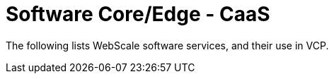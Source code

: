 [id="cnf-best-practices-vz-software-core-edge-caas"]
= Software Core/Edge - CaaS

The following lists WebScale software services, and their use in VCP.
